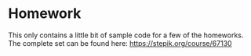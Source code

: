 * Homework
This only contains a little bit of sample code for a few of the homeworks. The complete set can be found here: https://stepik.org/course/67130
